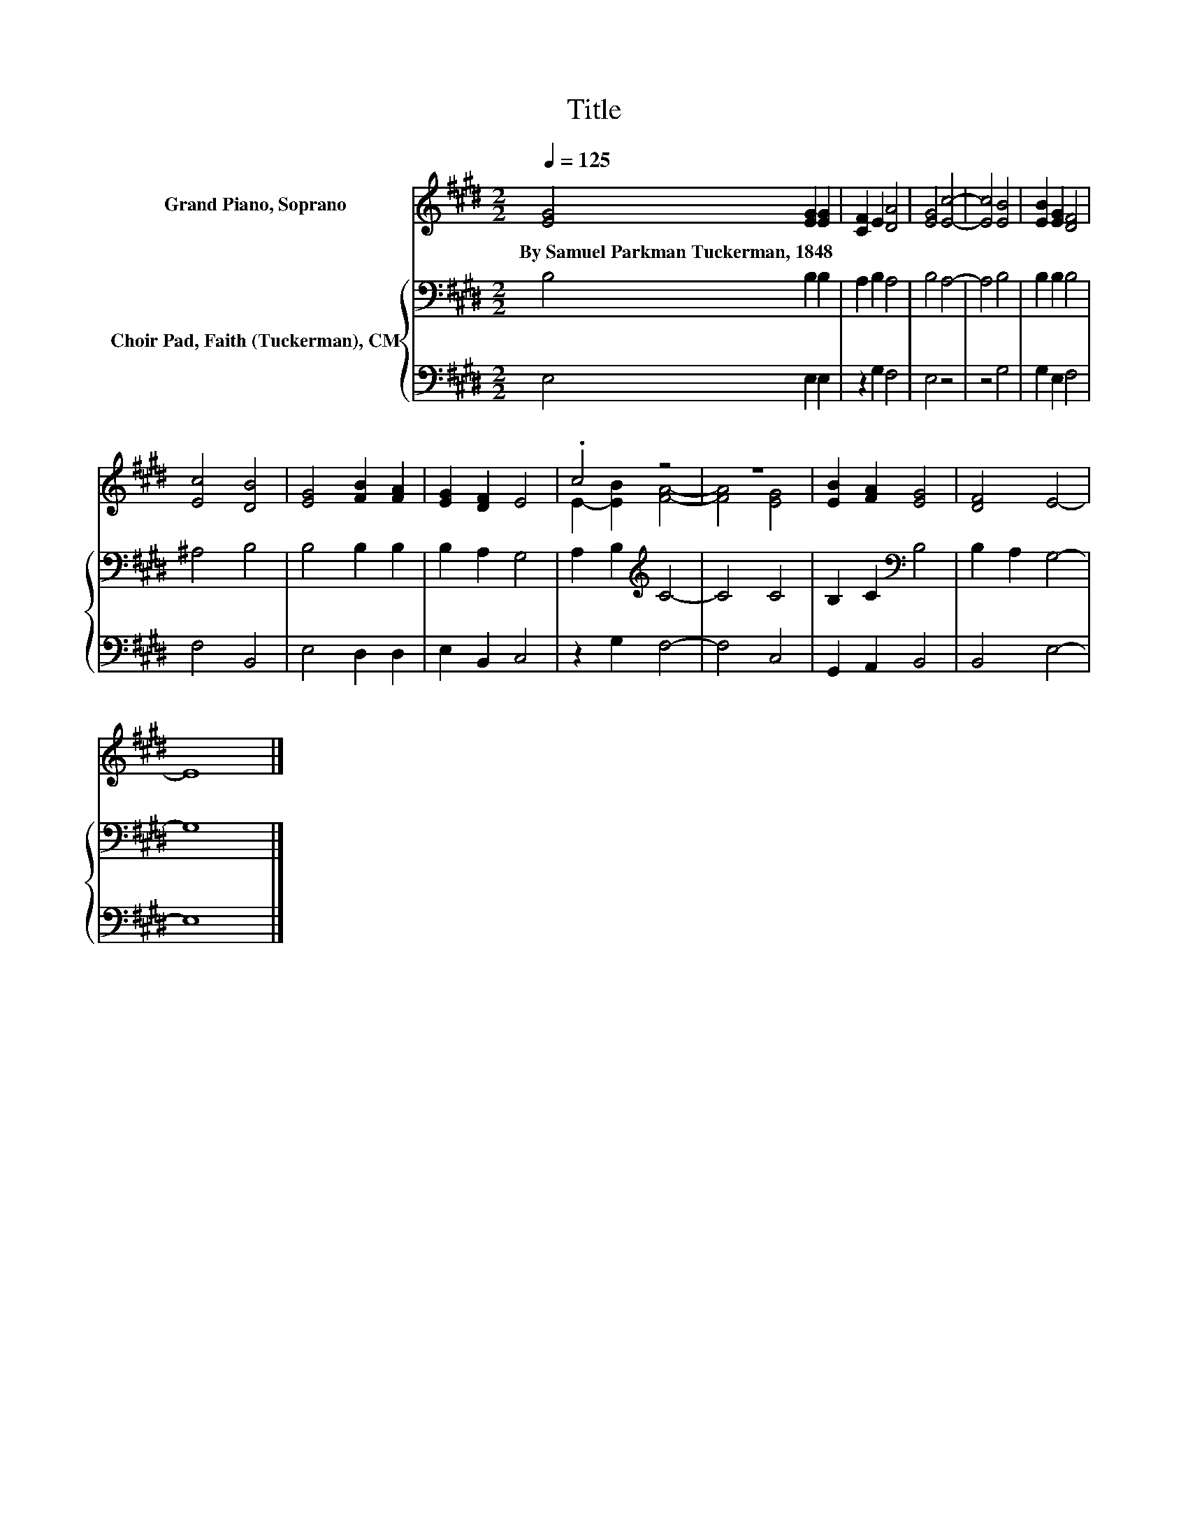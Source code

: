 X:1
T:Title
%%score ( 1 2 ) { 3 | 4 }
L:1/8
Q:1/4=125
M:2/2
K:E
V:1 treble nm="Grand Piano, Soprano"
V:2 treble 
V:3 bass nm="Choir Pad, Faith (Tuckerman), CM"
V:4 bass 
V:1
 [EG]4 [EG]2 [EG]2 | [CF]2 E2 [DA]4 | [EG]4 [Ec]4- | [Ec]4 [EB]4 | [EB]2 [EG]2 [DF]4 | %5
w: By~Samuel~Parkman~Tuckerman,~1848 * *|||||
 [Ec]4 [DB]4 | [EG]4 [FB]2 [FA]2 | [EG]2 [DF]2 E4 | .c4 z4 | z8 | [EB]2 [FA]2 [EG]4 | [DF]4 E4- | %12
w: |||||||
 E8 |] %13
w: |
V:2
 x8 | x8 | x8 | x8 | x8 | x8 | x8 | x8 | E2- [EB]2 [FA]4- | [FA]4 [EG]4 | x8 | x8 | x8 |] %13
V:3
 B,4 B,2 B,2 | A,2 B,2 A,4 | B,4 A,4- | A,4 B,4 | B,2 B,2 B,4 | ^A,4 B,4 | B,4 B,2 B,2 | %7
 B,2 A,2 G,4 | A,2 B,2[K:treble] C4- | C4 C4 | B,2 C2[K:bass] B,4 | B,2 A,2 G,4- | G,8 |] %13
V:4
 E,4 E,2 E,2 | z2 G,2 F,4 | E,4 z4 | z4 G,4 | G,2 E,2 F,4 | F,4 B,,4 | E,4 D,2 D,2 | E,2 B,,2 C,4 | %8
 z2 G,2 F,4- | F,4 C,4 | G,,2 A,,2 B,,4 | B,,4 E,4- | E,8 |] %13

